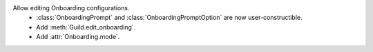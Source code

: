 Allow editing Onboarding configurations.
    - :class:`OnboardingPrompt` and :class:`OnboardingPromptOption` are now user-constructible.
    - Add :meth:`Guild.edit_onboarding`.
    - Add :attr:`Onboarding.mode`.
